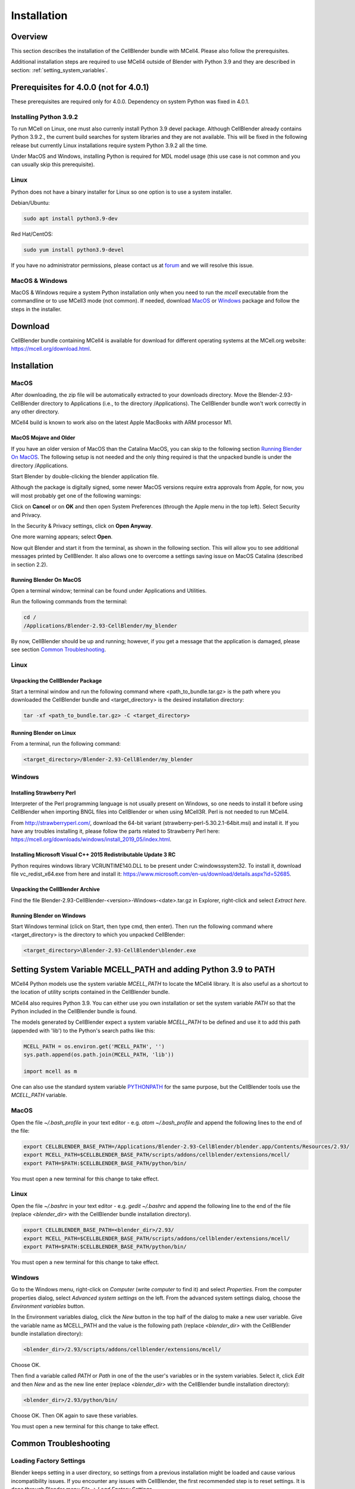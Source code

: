 .. _installation_section:

************
Installation
************

Overview
########

This section describes the installation of the CellBlender bundle with MCell4.
Please also follow the prerequisites.

Additional installation steps are required to use MCell4 outside of Blender
with Python 3.9 and they are described in section: :ref:`setting_system_variables`.     


Prerequisites for 4.0.0 (not for 4.0.1)
#######################################

These prerequisites are required only for 4.0.0. 
Dependency on system Python was fixed in 4.0.1. 

Installing Python 3.9.2
***********************

To run MCell on Linux, one must also currenly install Python 3.9 devel package.
Although CellBlender already contains Python 3.9.2.,
the current build searches for system libraries and they are not available. 
This will be fixed in the following release but currently Linux installations 
require system Python 3.9.2 all the time.

Under MacOS and Windows, installing Python is required for MDL model usage 
(this use case is not common and you can usually skip this prerequisite). 

Linux
*****

Python does not have a binary installer for Linux so one option is to use 
a system installer.

Debian/Ubuntu:

.. code-block:: text

   sudo apt install python3.9-dev
   
   
Red Hat/CentOS:

.. code-block:: text

   sudo yum install python3.9-devel

If you have no administrator permissions, please contact us at
`forum <https://mcell.freeforums.net/>`_ and we will resolve this issue.
  

MacOS & Windows
***************

MacOS & Windows require a system Python installation only when you need to run the *mcell* 
executable from the commandline or to use MCell3 mode (not common).
If needed, download `MacOS <https://www.python.org/ftp/python/3.9.2/python-3.9.2-macosx10.9.pkg>`_
or `Windows <https://www.python.org/ftp/python/3.9.2/python-3.9.2-amd64.exe>`_
package and follow the steps in the installer.  


Download
########

CellBlender bundle containing MCell4 is available for download 
for different operating systems at the MCell.org website: `<https://mcell.org/download.html>`_.

Installation
############

MacOS
*****

After downloading, the zip file will be automatically extracted to your downloads directory. 
Move the Blender-2.93-CellBlender directory to Applications (i.e., to the directory /Applications). 
The CellBlender bundle won't work correctly in any other directory.

MCell4 build is known to work also on the latest Apple MacBooks with ARM processor M1.

MacOS Mojave and Older
----------------------
 
If you have an older version of MacOS than the Catalina MacOS, you can skip  
to the following section `Running Blender On MacOS`_. The following setup is not needed and the only 
thing required is that the unpacked bundle is under the directory /Applications.
 

Start Blender by double-clicking the blender application file. 

.. image:: images/installation_macos_start_blender.png

Although the package is digitally signed, some newer MacOS versions require extra approvals from Apple, 
for now, you will most probably get one of the following warnings:

.. image:: images/installation_macos_warning1.png

.. image:: images/installation_macos_warning2.png


Click on **Cancel** or on **OK** and then open System Preferences (through the Apple menu in the top left). 
Select Security and Privacy.

.. image:: images/installation_macos_security_and_privacy.png

In the Security & Privacy settings, click on **Open Anyway**.

.. image:: images/installation_macos_security_and_privacy_selected.png

One more warning appears; select **Open**.

.. image:: images/installation_macos_warning3.png

.. image:: images/installation_macos_warning4.png

Now quit Blender and start it from the terminal, as shown in the following section. 
This will allow you to see additional messages printed by CellBlender. 
It also allows one to overcome a settings saving issue on MacOS Catalina (described in section 2.2).


Running Blender On MacOS
------------------------

Open a terminal window; terminal can be found under Applications and Utilities.

.. image:: images/installation_macos_start_terminal.png


Run the following commands from the terminal:

.. code-block:: text

      cd /
      /Applications/Blender-2.93-CellBlender/my_blender

By now, CellBlender should be up and running; however, if you get a message that the application 
is damaged, please see section `Common Troubleshooting`_.


Linux
*****


Unpacking the CellBlender Package
---------------------------------

Start a terminal window and run the following command where <path_to_bundle.tar.gz> is the path 
where you downloaded the CellBlender bundle and <target_directory> is the desired installation directory:

.. code-block:: text

      tar -xf <path_to_bundle.tar.gz> -C <target_directory>

Running Blender on Linux
------------------------


From a terminal, run the following command:

.. code-block:: text

      <target_directory>/Blender-2.93-CellBlender/my_blender



Windows
*******


Installing Strawberry Perl
--------------------------

Interpreter of the Perl programming language is not usually present on Windows,
so one needs to install it before using CellBlender when importing BNGL files into CellBlender or 
when using MCell3R. Perl is not needed to run MCell4.
  
From `<http://strawberryperl.com/>`_, download the 64-bit variant (strawberry-perl-5.30.2.1-64bit.msi) 
and install it.
If you have any troubles installing it, please follow the parts related to Strawberry Perl here:
`<https://mcell.org/downloads/windows/install_2019_05/index.html>`_.

Installing Microsoft Visual C++ 2015 Redistributable Update 3 RC
----------------------------------------------------------------

Python requires windows library VCRUNTIME140.DLL to be present under C:\windows\system32\. 
To install it, download file vc_redist_x64.exe from here and install it:
`<https://www.microsoft.com/en-us/download/details.aspx?id=52685>`_.

.. image:: images/installation_win_redist.png


Unpacking the CellBlender Archive
---------------------------------

Find the file Blender-2.93-CellBlender-<version>-Windows-<date>.tar.gz in 
Explorer, right-click and select *Extract here*. 

Running Blender on Windows
--------------------------

Start Windows terminal (click on Start, then type cmd, then enter). 
Then run the following command where <target_directory> is the directory 
to which you unpacked CellBlender:

.. code-block:: text

      <target_directory>\Blender-2.93-CellBlender\blender.exe


.. _setting_system_variables:
  
Setting System Variable MCELL_PATH and adding Python 3.9 to PATH
################################################################

MCell4 Python models use the system variable *MCELL_PATH* to locate 
the MCell4 library. It is also useful as a shortcut to the location of utility scripts 
contained in the CellBlender bundle.

MCell4 also requires Python 3.9. You can either use you own installation or set 
the system variable *PATH* so that the Python included in the CellBlender bundle is found. 

The models generated by CellBlender expect a system variable *MCELL_PATH* to 
be defined and use it to add this path (appended with 'lib') to the 
Python's search paths like this:

.. code-block:: python

      MCELL_PATH = os.environ.get('MCELL_PATH', '')
      sys.path.append(os.path.join(MCELL_PATH, 'lib'))
      
      import mcell as m


One can also use the standard system variable 
`PYTHONPATH <https://docs.python.org/3/using/cmdline.html#envvar-PYTHONPATH>`_ 
for the same purpose, but the CellBlender tools use the *MCELL_PATH* variable.

MacOS
*****

Open the file *~/.bash_profile* in your text editor - e.g. *atom ~/.bash_profile*
and append the following lines to the end of the file:

.. code-block:: text

   export CELLBLENDER_BASE_PATH=/Applications/Blender-2.93-CellBlender/blender.app/Contents/Resources/2.93/
   export MCELL_PATH=$CELLBLENDER_BASE_PATH/scripts/addons/cellblender/extensions/mcell/
   export PATH=$PATH:$CELLBLENDER_BASE_PATH/python/bin/

You must open a new terminal for this change to take effect. 

Linux
*****

Open the file *~/.bashrc* in your text editor - e.g. *gedit ~/.bashrc*
and append the following line to the end of the file 
(replace *<blender_dir>* with the CellBlender bundle installation directory).

.. code-block:: text

   export CELLBLENDER_BASE_PATH=<blender_dir>/2.93/
   export MCELL_PATH=$CELLBLENDER_BASE_PATH/scripts/addons/cellblender/extensions/mcell/
   export PATH=$PATH:$CELLBLENDER_BASE_PATH/python/bin/

You must open a new terminal for this change to take effect. 

Windows
******* 

Go to the Windows menu, right-click on *Computer* (write *computer* to find it) and select *Properties*.
From the computer properties dialog, select *Advanced system settings* on the left.
From the advanced system settings dialog, choose the *Environment variables* button.

In the Environment variables dialog, click the *New* button in the top half of the dialog 
to make a new user variable. Give the variable name as MCELL_PATH and the value is the following path 
(replace *<blender_dir>* with the CellBlender bundle installation directory):

.. code-block:: text

   <blender_dir>/2.93/scripts/addons/cellblender/extensions/mcell/
   
Choose OK.

Then find a variable called *PATH* or *Path* in one of the 
the user's variables or in the system variables.
Select it, click *Edit* and then *New* and as the new line enter
(replace *<blender_dir>* with the CellBlender bundle installation directory):
    
.. code-block:: text

   <blender_dir>/2.93/python/bin/
   
Choose OK.
Then OK again to save these variables.

You must open a new terminal for this change to take effect. 

Common Troubleshooting
######################




Loading Factory Settings
************************

Blender keeps setting in a user directory, so settings from a previous installation might 
be loaded and cause various incompatibility issues. 
If you encounter any issues with CellBlender, the first recommended step is to reset settings. 
It is done through Blender menu *File* -> *Load Factory Settings*.

Enabling CellBlender Plugin
***************************

After factory setting are restored, one needs enable the CellBlender plugin by 
selecting *Edit* -> *Preferences*, then select *Add-ons*, enter *cellblender* 
into the search window and click on the CellBlender checkbox. 

.. image:: images/plugin_cellblender_enable.png


CellBlender Plugin Does not Load with "error cellblender_examples could not register"
*************************************************************************************

This was experienced on MacOS and one of the printed errors was: 

.. code-block:: text
   
   ValueError: bpy_struct "MCellPropertyGroup" registration error: cellblender_examples could not register
   
  
.. image:: images/troubleshooting_cannot_initialize_cellblender.png


The solution is to follow steps in `Loading Factory Settings`_ or to remove file 
*/Applications/Blender-2.93-Cellblender/blender.app/Contents/Resources/2.93/config/userpref.blend*
(*<blender_dir>/Blender-2.93-CellBlender/2.93/config/userpref.blend* on other operating systems). 
Then start Blender again and enable the CellBlender plugin. 

MacOS: Error When Saving CellBlender Settings
*********************************************

When saving settings an error "cannot open file /private/var/.../blender.app/Contents/Resources/..." 
can be printed.

On MacOS Catalina and newer, the area where Blender stores its settings is protected. 

The first step is to try to run Blender from a terminal as shown in section `Running Blender On MacOS`_,
i.e., by running this script:

.. code-block:: text

      /Applications/Blender-2.93-CellBlender/my_blender 

Then try to save the setting again. If that won't help, continue with setting permissions for 
terminal to access all folders as shown `here <https://osxdaily.com/2018/10/09/fix-operation-not-permitted-terminal-error-macos/>`_.

MacOS: Remove "application downloaded from internet" Attribute
**************************************************************

This step might be useful for releases older than 3.5.0 on MacOs Catalina.

The *xattr* command can be used to remove the 'application downloaded from the internet' error message. 
This can, for instance, be an issue on MacOS Catalina where the checking is more strict. To fix this, run:

.. code-block:: text

      xattr -cr /Applications/Blender-2.93-CellBlender/blender.app

Windows: Plotting does not work
*******************************

There might be a collision with a different installation of Python on your system. 
To fix this, start the Windows terminal, navigate to the Blender-2.93-CellBlender directory, 
and then run these commands to start CellBlender:

.. code-block:: text

      set PYTHONPATH=
      blender.exe



